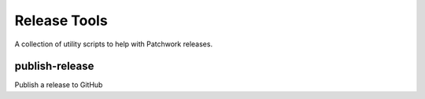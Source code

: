 Release Tools
=============

A collection of utility scripts to help with Patchwork releases.

publish-release
---------------

Publish a release to GitHub
